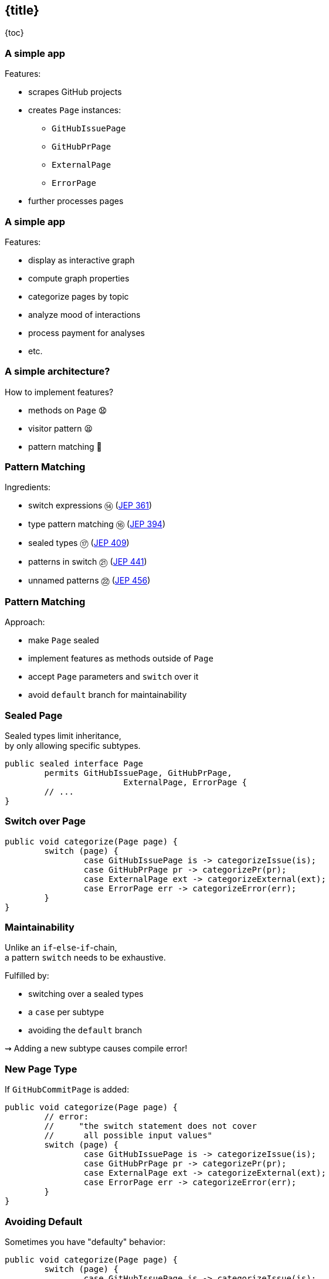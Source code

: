 == {title}

{toc}

// Avoiding `default` in `switch`.

=== A simple app

Features:

* scrapes GitHub projects
* creates `Page` instances:
** `GitHubIssuePage`
** `GitHubPrPage`
** `ExternalPage`
** `ErrorPage`
* further processes pages

=== A simple app

Features:

* display as interactive graph
* compute graph properties
* categorize pages by topic
* analyze mood of interactions
* process payment for analyses
* etc.

=== A simple architecture?

How to implement features?

[%step]
* methods on `Page` 😧
* visitor pattern 😫
* pattern matching 🥳

=== Pattern Matching

Ingredients:

* switch expressions ⑭ (https://openjdk.org/jeps/361[JEP 361])
* type pattern matching ⑯ (https://openjdk.org/jeps/394[JEP 394])
* sealed types ⑰ (https://openjdk.org/jeps/409[JEP 409])
* patterns in switch ㉑ (https://openjdk.org/jeps/441[JEP 441])
* unnamed patterns ㉒ (https://openjdk.org/jeps/456[JEP 456])

=== Pattern Matching

Approach:

* make `Page` sealed
* implement features as methods outside of `Page`
* accept `Page` parameters and `switch` over it
* avoid `default` branch for maintainability

=== Sealed Page

Sealed types limit inheritance, +
by only allowing specific subtypes.

```java
public sealed interface Page
	permits GitHubIssuePage, GitHubPrPage,
			ExternalPage, ErrorPage {
	// ...
}
```

=== Switch over Page

```java
public void categorize(Page page) {
	switch (page) {
		case GitHubIssuePage is -> categorizeIssue(is);
		case GitHubPrPage pr -> categorizePr(pr);
		case ExternalPage ext -> categorizeExternal(ext);
		case ErrorPage err -> categorizeError(err);
	}
}
```

=== Maintainability

Unlike an `if`-`else`-`if`-chain, +
a pattern `switch` needs to be exhaustive.

Fulfilled by:

* switching over a sealed types
* a `case` per subtype
* avoiding the `default` branch

⇝ Adding a new subtype causes compile error!

=== New Page Type

If `GitHubCommitPage` is added:

```java
public void categorize(Page page) {
	// error:
	//     "the switch statement does not cover
	//      all possible input values"
	switch (page) {
		case GitHubIssuePage is -> categorizeIssue(is);
		case GitHubPrPage pr -> categorizePr(pr);
		case ExternalPage ext -> categorizeExternal(ext);
		case ErrorPage err -> categorizeError(err);
	}
}
```

=== Avoiding Default

Sometimes you have "defaulty" behavior:

```java
public void categorize(Page page) {
	switch (page) {
		case GitHubIssuePage is -> categorizeIssue(is);
		case GitHubPrPage pr -> categorizePr(pr);
		default -> { }
	}
}
```

But we need to avoid `default`!

=== Avoiding Default in Java 21

Write explicit branches:

```java
public void categorize(Page page) {
	switch (page) {
		case GitHubIssuePage is -> categorizeIssue(is);
		case GitHubPrPage pr -> categorizePr(pr);
		// duplication 😢
		case ErrorPage err -> { };
		case ExternalPage ext -> { };
	};
}
```

This is the state-of-the-art in Java 21 +
(without preview features).

=== Avoiding Default in Java 22

Use `_` to combine "default branches":

```java
public void categorize(Page page) {
	switch (page) {
		case GitHubIssuePage is -> categorizeIssue(is);
		case GitHubPrPage pr -> categorizePr(pr);
		case ErrorPage _, ExternalPage _ -> { };
	};
}
```

⇝ Default behavior without `default` branch. 🥳

=== More

* 📝 https://openjdk.org/jeps/456[JEP 456]
* 🎥 https://www.youtube.com/watch?v=QrwFrm1R8OY[Java 21 Pattern Matching Tutorial]
